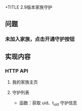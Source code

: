 +TITLE 2.9版本家族守护

** 问题
*** 未加入家族，点击开通守护按钮
** 实现内容
*** HTTP API
**** 我的家族主页
**** 守护列表
- 函数：获取 uid、t_uid 守护信息
